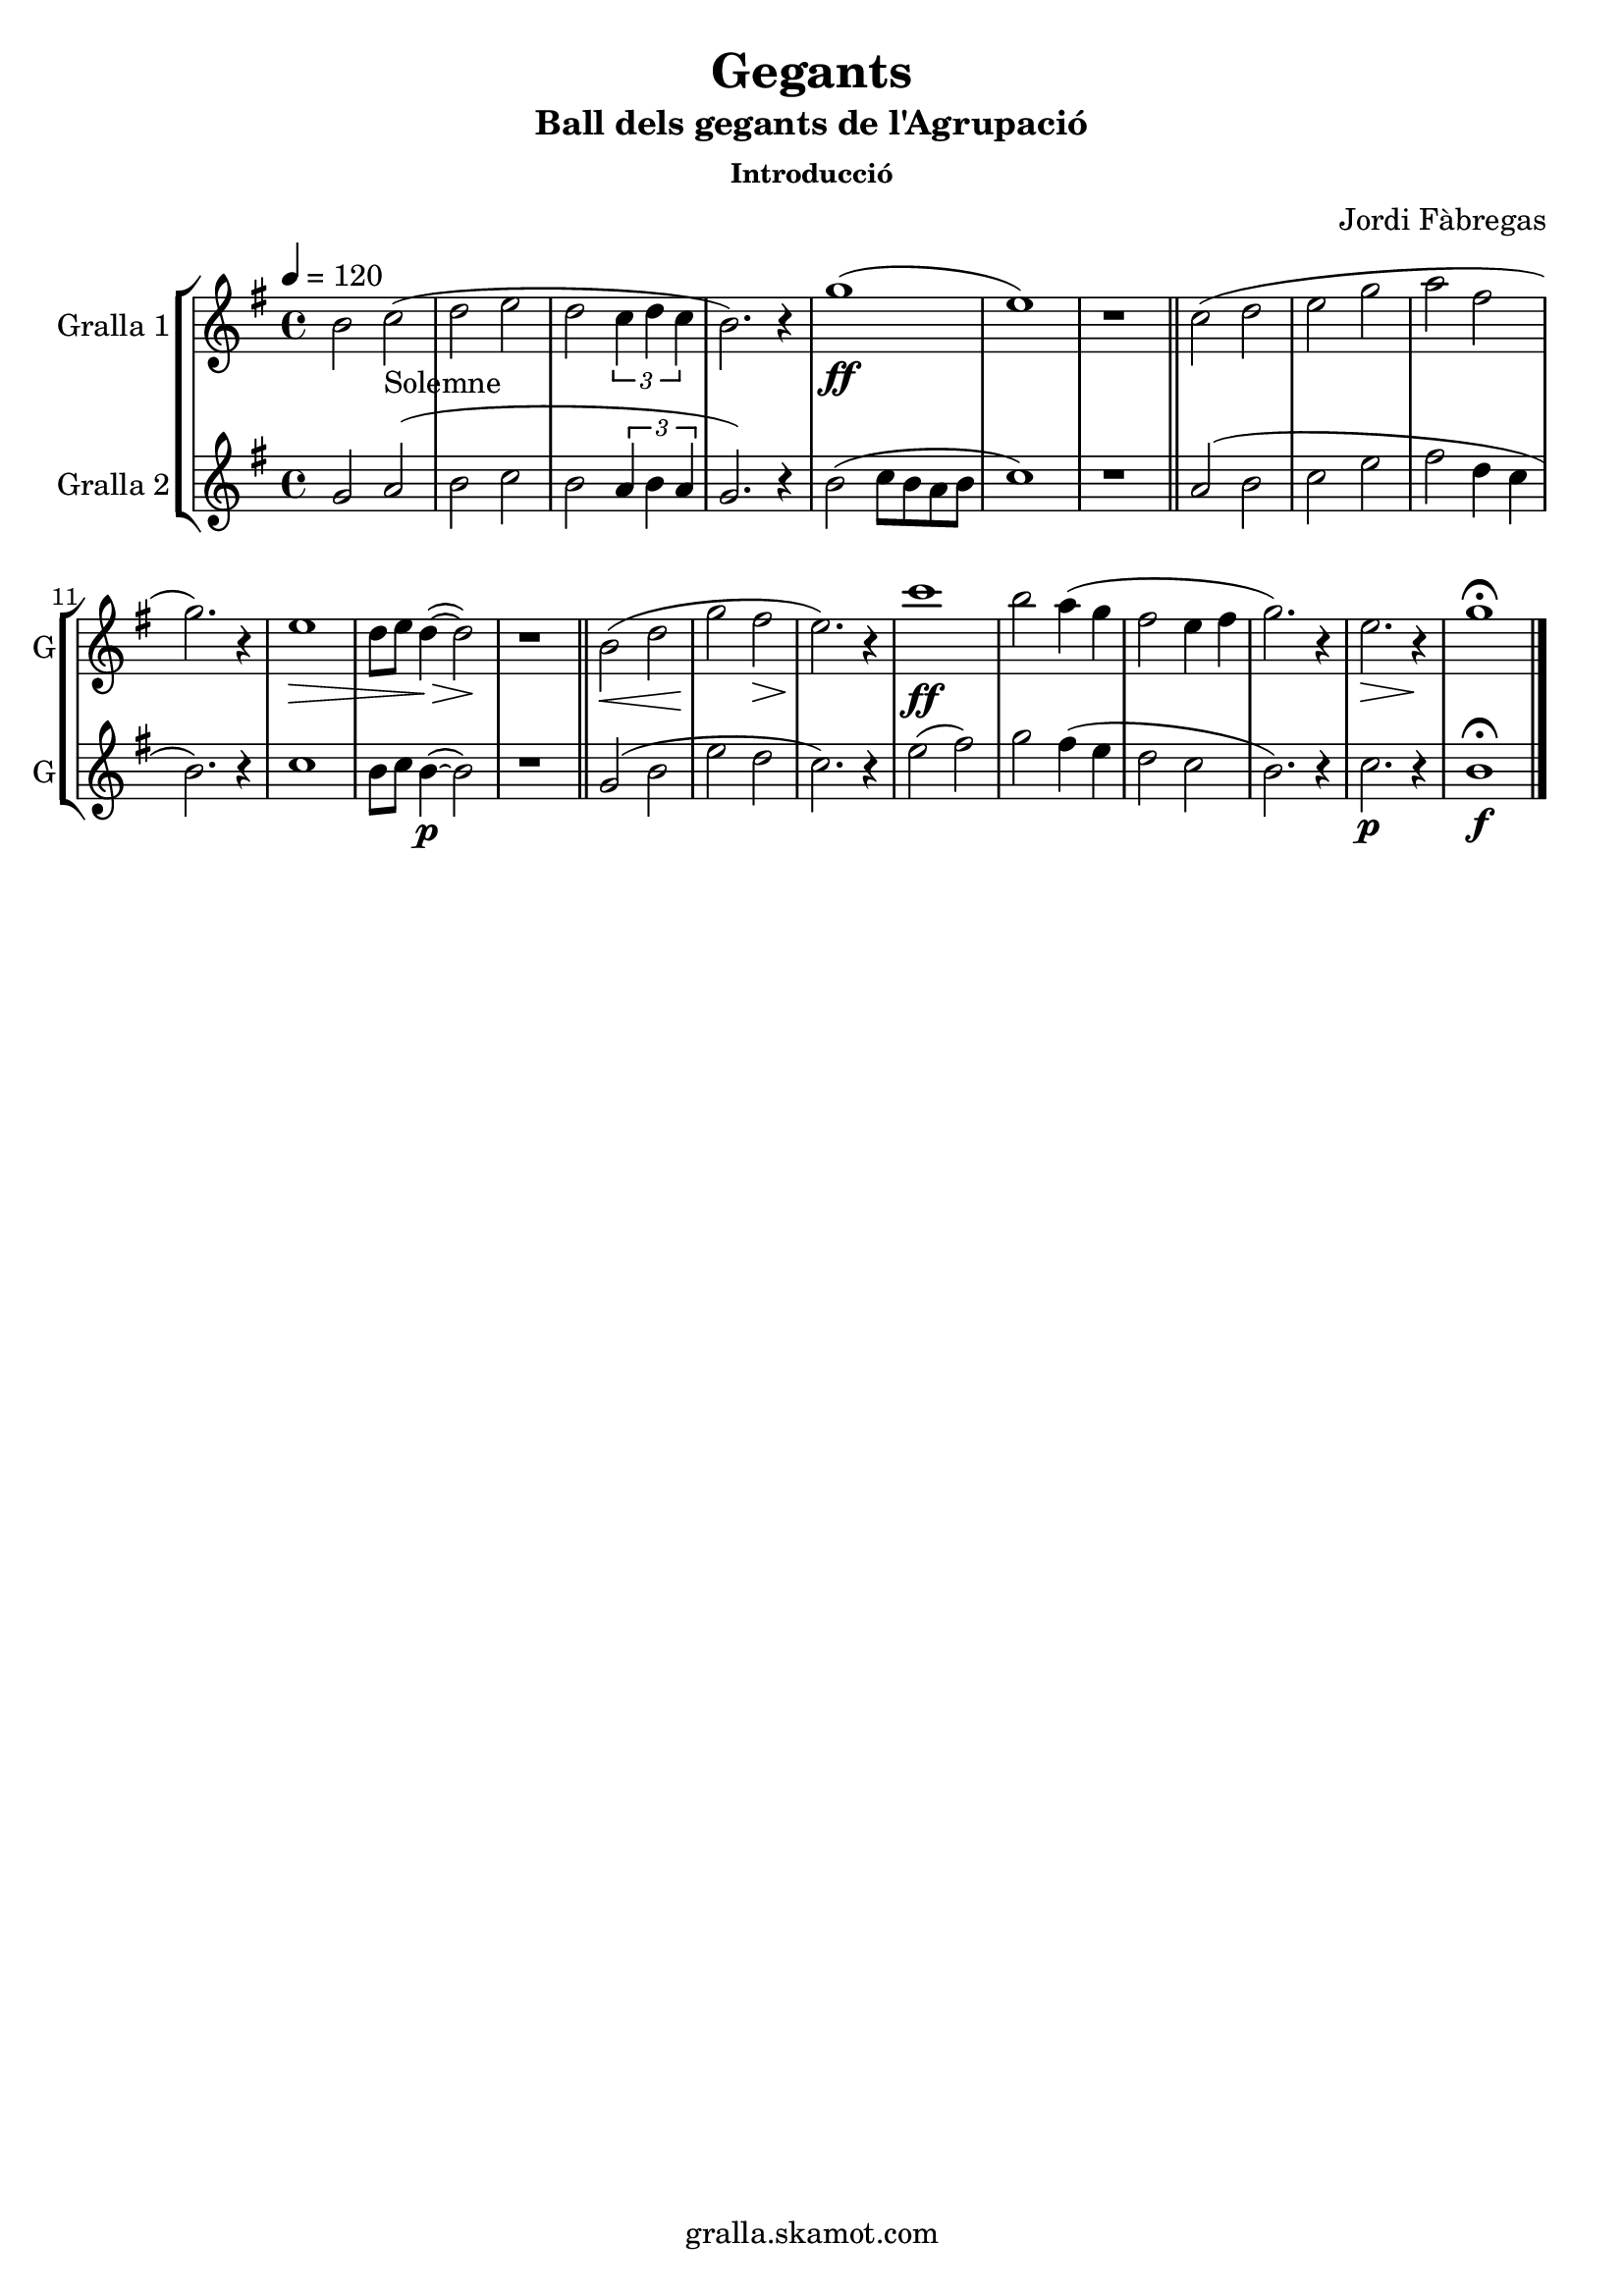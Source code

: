 \version "2.16.2"

\header {
  dedication=""
  title="Gegants"
  subtitle="Ball dels gegants de l'Agrupació"
  subsubtitle="Introducció"
  poet=""
  meter=""
  piece=""
  composer="Jordi Fàbregas"
  arranger=""
  opus=""
  instrument=""
  copyright="gralla.skamot.com"
  tagline=""
}

liniaroAa =
\relative b'
{
  \tempo 4=120
  \clef treble
  \key g \major
  \time 4/4
  b2 c _"Solemne" (  |
  d2 e  |
  d2 \times 2/3 { c4 d c }  |
  b2. ) r4  |
  %05
  g'1 ( \ff  |
  e1 )  |
  r1  \bar "||"
  c2 ( d  |
  e2 g  |
  %10
  a2 fis  |
  g2. ) r4  |
  e1 \> \!  |
  d8 e d4 ~ ( \> d2 \! )  |
  r1  \bar "||"
  %15
  b2 ( \< d  |
  g2 \! fis \>  |
  e2. ) \! r4  |
  c'1  \ff   |
  b2 a4 ( g  |
  %20
  fis2 e4 fis  |
  g2. ) r4  |
  e2. \> r4 \!  |
  g1\fermata  \bar "|."
}

liniaroAb =
\relative g'
{
  \tempo 4=120
  \clef treble
  \key g \major
  \time 4/4
  g2 a (  |
  b2 c  |
  b2 \times 2/3 { a4 b a }  |
  g2. ) r4  |
  %05
  b2 ( c8 b a b  |
  c1 )  |
  r1  \bar "||"
  a2 ( b  |
  c2 e  |
  %10
  fis2 d4 c  |
  b2. ) r4  |
  c1  |
  b8 c b4 ~ ( \p b2 )  |
  r1  \bar "||"
  %15
  g2 ( b  |
  e2 d  |
  c2. ) r4  |
  e2 ( fis )  |
  g2 fis4 ( e  |
  %20
  d2 c  |
  b2. ) r4  |
  c2. \p r4  |
  b1\fermata \f  \bar "|."
}

\bookpart {
  \score {
    \new StaffGroup {
      \override Score.RehearsalMark.self-alignment-X = #LEFT
      <<
        \new Staff \with {instrumentName = #"Gralla 1" shortInstrumentName = #"G"} \liniaroAa
        \new Staff \with {instrumentName = #"Gralla 2" shortInstrumentName = #"G"} \liniaroAb
      >>
    }
    \layout {}
  }
  \score { \unfoldRepeats
    \new StaffGroup {
      \override Score.RehearsalMark.self-alignment-X = #LEFT
      <<
        \new Staff \with {instrumentName = #"Gralla 1" shortInstrumentName = #"G"} \liniaroAa
        \new Staff \with {instrumentName = #"Gralla 2" shortInstrumentName = #"G"} \liniaroAb
      >>
    }
    \midi {
      \set Staff.midiInstrument = "oboe"
      \set DrumStaff.midiInstrument = "drums"
    }
  }
}

\bookpart {
  \header {instrument="Gralla 1"}
  \score {
    \new StaffGroup {
      \override Score.RehearsalMark.self-alignment-X = #LEFT
      <<
        \new Staff \liniaroAa
      >>
    }
    \layout {}
  }
  \score { \unfoldRepeats
    \new StaffGroup {
      \override Score.RehearsalMark.self-alignment-X = #LEFT
      <<
        \new Staff \liniaroAa
      >>
    }
    \midi {
      \set Staff.midiInstrument = "oboe"
      \set DrumStaff.midiInstrument = "drums"
    }
  }
}

\bookpart {
  \header {instrument="Gralla 2"}
  \score {
    \new StaffGroup {
      \override Score.RehearsalMark.self-alignment-X = #LEFT
      <<
        \new Staff \liniaroAb
      >>
    }
    \layout {}
  }
  \score { \unfoldRepeats
    \new StaffGroup {
      \override Score.RehearsalMark.self-alignment-X = #LEFT
      <<
        \new Staff \liniaroAb
      >>
    }
    \midi {
      \set Staff.midiInstrument = "oboe"
      \set DrumStaff.midiInstrument = "drums"
    }
  }
}

